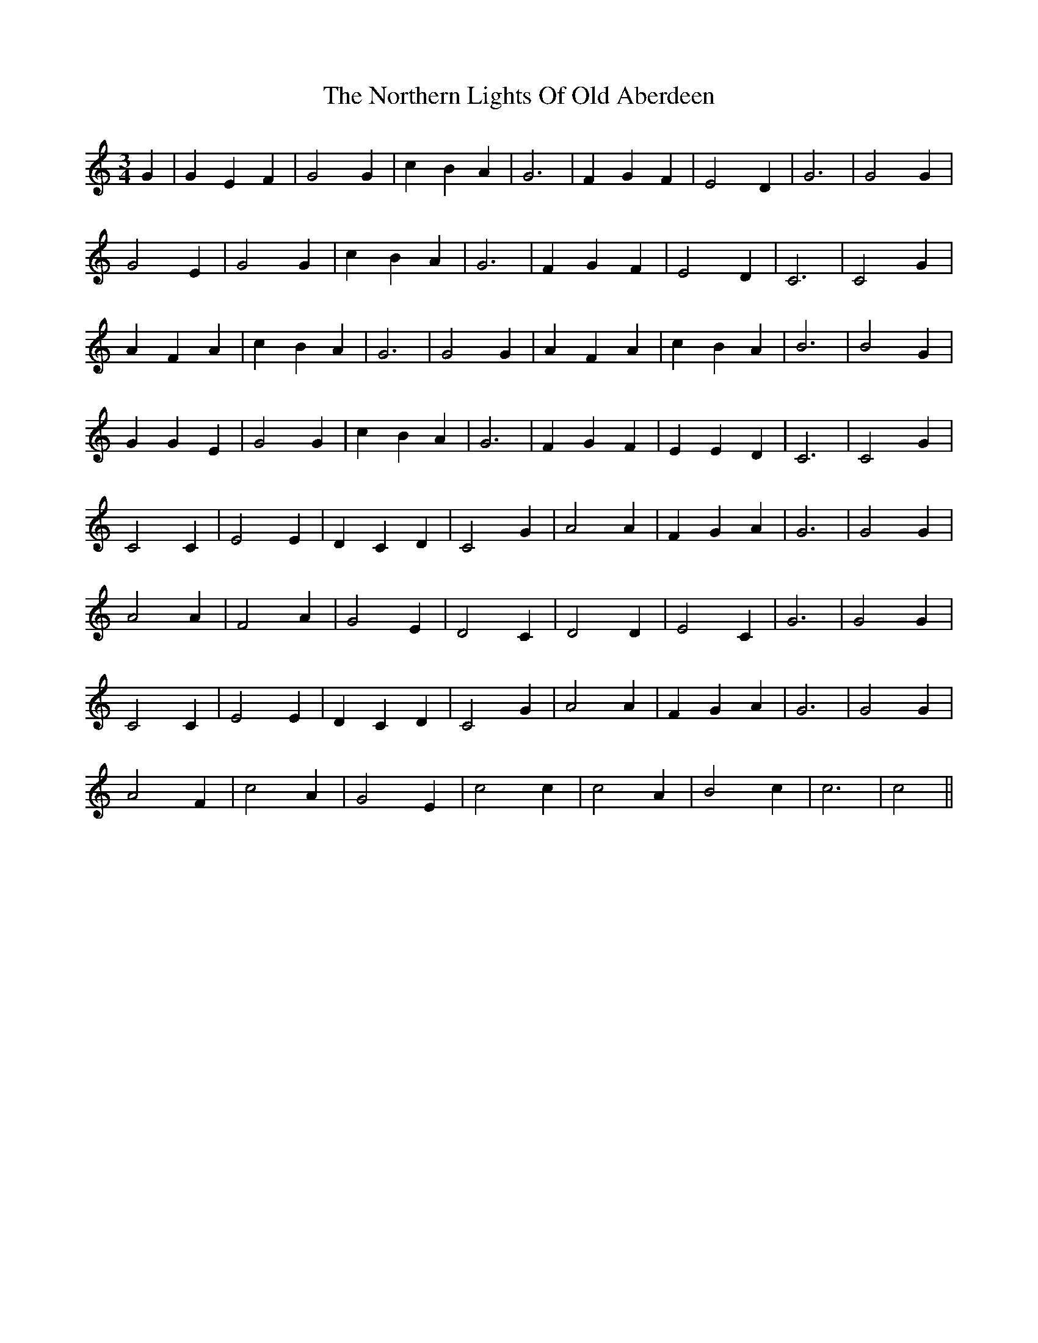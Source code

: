 X: 29647
T: Northern Lights Of Old Aberdeen, The
R: waltz
M: 3/4
K: Cmajor
G2|G2 E2 F2|G4 G2|c2 B2 A2|G6|F2 G2 F2|E4 D2|G6|G4 G2|
G4 E2|G4 G2|c2 B2 A2|G6|F2 G2 F2|E4 D2|C6|C4 G2|
A2 F2 A2|c2 B2 A2|G6|G4 G2|A2 F2 A2|c2 B2 A2|B6|B4 G2|
G2 G2 E2|G4 G2|c2 B2 A2|G6|F2 G2 F2|E2 E2 D2|C6|C4 G2|
C4 C2|E4 E2|D2 C2 D2|C4 G2|A4 A2|F2 G2 A2|G6|G4 G2|
A4 A2|F4 A2|G4 E2|D4 C2|D4 D2|E4 C2|G6|G4 G2|
C4 C2|E4 E2|D2 C2 D2|C4 G2|A4 A2|F2 G2 A2|G6|G4 G2|
A4 F2|c4 A2|G4 E2|c4 c2|c4 A2|B4 c2|c6|c4||

